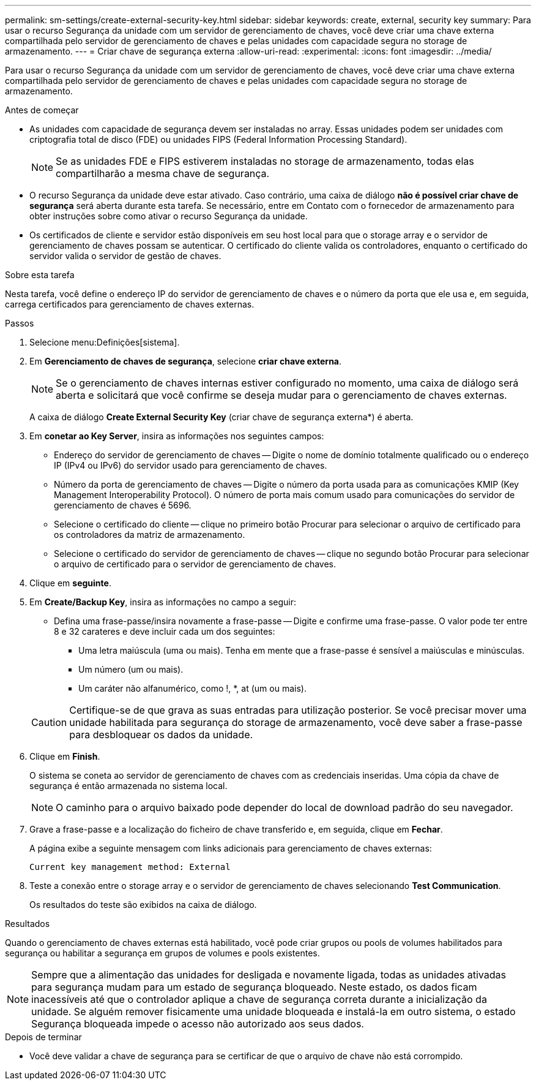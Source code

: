 ---
permalink: sm-settings/create-external-security-key.html 
sidebar: sidebar 
keywords: create, external, security key 
summary: Para usar o recurso Segurança da unidade com um servidor de gerenciamento de chaves, você deve criar uma chave externa compartilhada pelo servidor de gerenciamento de chaves e pelas unidades com capacidade segura no storage de armazenamento. 
---
= Criar chave de segurança externa
:allow-uri-read: 
:experimental: 
:icons: font
:imagesdir: ../media/


[role="lead"]
Para usar o recurso Segurança da unidade com um servidor de gerenciamento de chaves, você deve criar uma chave externa compartilhada pelo servidor de gerenciamento de chaves e pelas unidades com capacidade segura no storage de armazenamento.

.Antes de começar
* As unidades com capacidade de segurança devem ser instaladas no array. Essas unidades podem ser unidades com criptografia total de disco (FDE) ou unidades FIPS (Federal Information Processing Standard).
+
[NOTE]
====
Se as unidades FDE e FIPS estiverem instaladas no storage de armazenamento, todas elas compartilharão a mesma chave de segurança.

====
* O recurso Segurança da unidade deve estar ativado. Caso contrário, uma caixa de diálogo *não é possível criar chave de segurança* será aberta durante esta tarefa. Se necessário, entre em Contato com o fornecedor de armazenamento para obter instruções sobre como ativar o recurso Segurança da unidade.
* Os certificados de cliente e servidor estão disponíveis em seu host local para que o storage array e o servidor de gerenciamento de chaves possam se autenticar. O certificado do cliente valida os controladores, enquanto o certificado do servidor valida o servidor de gestão de chaves.


.Sobre esta tarefa
Nesta tarefa, você define o endereço IP do servidor de gerenciamento de chaves e o número da porta que ele usa e, em seguida, carrega certificados para gerenciamento de chaves externas.

.Passos
. Selecione menu:Definições[sistema].
. Em *Gerenciamento de chaves de segurança*, selecione *criar chave externa*.
+
[NOTE]
====
Se o gerenciamento de chaves internas estiver configurado no momento, uma caixa de diálogo será aberta e solicitará que você confirme se deseja mudar para o gerenciamento de chaves externas.

====
+
A caixa de diálogo *Create External Security Key* (criar chave de segurança externa*) é aberta.

. Em *conetar ao Key Server*, insira as informações nos seguintes campos:
+
** Endereço do servidor de gerenciamento de chaves -- Digite o nome de domínio totalmente qualificado ou o endereço IP (IPv4 ou IPv6) do servidor usado para gerenciamento de chaves.
** Número da porta de gerenciamento de chaves -- Digite o número da porta usada para as comunicações KMIP (Key Management Interoperability Protocol). O número de porta mais comum usado para comunicações do servidor de gerenciamento de chaves é 5696.
** Selecione o certificado do cliente -- clique no primeiro botão Procurar para selecionar o arquivo de certificado para os controladores da matriz de armazenamento.
** Selecione o certificado do servidor de gerenciamento de chaves -- clique no segundo botão Procurar para selecionar o arquivo de certificado para o servidor de gerenciamento de chaves.


. Clique em *seguinte*.
. Em *Create/Backup Key*, insira as informações no campo a seguir:
+
** Defina uma frase-passe/insira novamente a frase-passe -- Digite e confirme uma frase-passe. O valor pode ter entre 8 e 32 carateres e deve incluir cada um dos seguintes:
+
*** Uma letra maiúscula (uma ou mais). Tenha em mente que a frase-passe é sensível a maiúsculas e minúsculas.
*** Um número (um ou mais).
*** Um caráter não alfanumérico, como !, *, at (um ou mais).




+
[CAUTION]
====
Certifique-se de que grava as suas entradas para utilização posterior. Se você precisar mover uma unidade habilitada para segurança do storage de armazenamento, você deve saber a frase-passe para desbloquear os dados da unidade.

====
. Clique em *Finish*.
+
O sistema se coneta ao servidor de gerenciamento de chaves com as credenciais inseridas. Uma cópia da chave de segurança é então armazenada no sistema local.

+
[NOTE]
====
O caminho para o arquivo baixado pode depender do local de download padrão do seu navegador.

====
. Grave a frase-passe e a localização do ficheiro de chave transferido e, em seguida, clique em *Fechar*.
+
A página exibe a seguinte mensagem com links adicionais para gerenciamento de chaves externas:

+
`Current key management method: External`

. Teste a conexão entre o storage array e o servidor de gerenciamento de chaves selecionando *Test Communication*.
+
Os resultados do teste são exibidos na caixa de diálogo.



.Resultados
Quando o gerenciamento de chaves externas está habilitado, você pode criar grupos ou pools de volumes habilitados para segurança ou habilitar a segurança em grupos de volumes e pools existentes.

[NOTE]
====
Sempre que a alimentação das unidades for desligada e novamente ligada, todas as unidades ativadas para segurança mudam para um estado de segurança bloqueado. Neste estado, os dados ficam inacessíveis até que o controlador aplique a chave de segurança correta durante a inicialização da unidade. Se alguém remover fisicamente uma unidade bloqueada e instalá-la em outro sistema, o estado Segurança bloqueada impede o acesso não autorizado aos seus dados.

====
.Depois de terminar
* Você deve validar a chave de segurança para se certificar de que o arquivo de chave não está corrompido.

